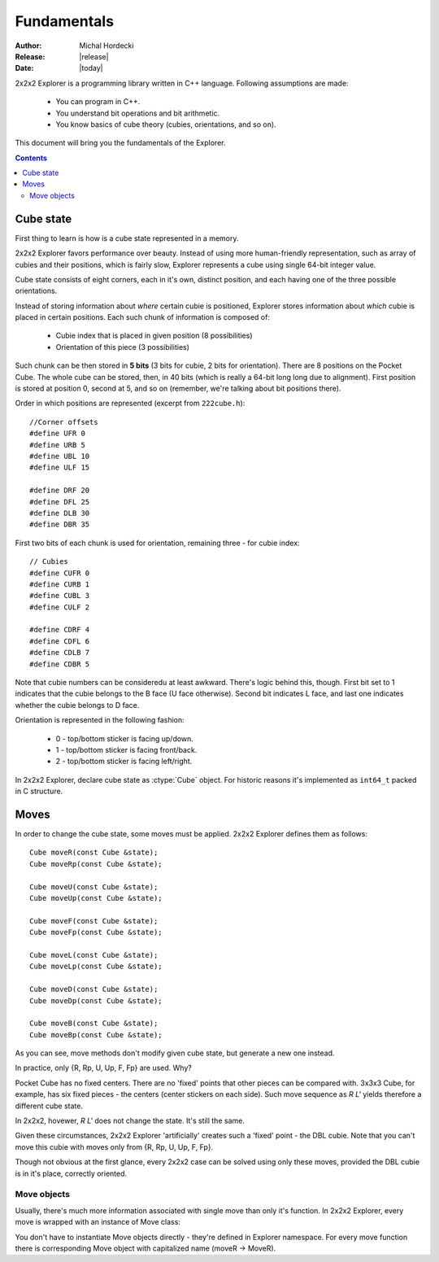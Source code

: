**************
Fundamentals
**************

:Author: Michal Hordecki
:Release: |release|
:Date: |today|

.. _fundamentals:

2x2x2 Explorer is a programming library written in C++ language.
Following assumptions are made:

  * You can program in C++.
  * You understand bit operations and bit arithmetic.
  * You know basics of cube theory (cubies, orientations, and so on).

This document will bring you the fundamentals of the Explorer.

.. contents::


------------
Cube state
------------

First thing to learn is how is a cube state represented in a memory.

2x2x2 Explorer favors performance over beauty. Instead of using more human-friendly representation,
such as array of cubies and their positions, which is fairly slow, Explorer represents a cube using
single 64-bit integer value.

Cube state consists of eight corners, each in it's own, distinct position, and each having one of the
three possible orientations. 

Instead of storing information about *where* certain cubie is positioned, Explorer stores information
about *which* cubie is placed in certain positions. Each such chunk of information is composed of:

  * Cubie index that is placed in given position (8 possibilities)
  * Orientation of this piece (3 possibilities)

Such chunk can be then stored in **5 bits** (3 bits for cubie, 2 bits for orientation). There are
8 positions on the Pocket Cube. The whole cube can be stored, then, in 40 bits (which is really a
64-bit long long due to alignment). First position is stored at position 0, second at 5, and so on
(remember, we're talking about bit positions there).

Order in which positions are represented (excerpt from ``222cube.h``)::

  //Corner offsets
  #define UFR 0
  #define URB 5
  #define UBL 10
  #define ULF 15
  
  #define DRF 20
  #define DFL 25
  #define DLB 30
  #define DBR 35

First two bits of each chunk is used for orientation, remaining three - for cubie index::

  // Cubies
  #define CUFR 0
  #define CURB 1
  #define CUBL 3
  #define CULF 2
  
  #define CDRF 4
  #define CDFL 6
  #define CDLB 7
  #define CDBR 5

Note that cubie numbers can be consideredu at least awkward. There's logic behind
this, though. First bit set to 1 indicates that the cubie belongs to the B face
(U face otherwise). Second bit indicates L face, and last one indicates whether
the cubie belongs to D face.

Orientation is represented in the following fashion:

  + 0 - top/bottom sticker is facing up/down.
  + 1 - top/bottom sticker is facing front/back.
  + 2 - top/bottom sticker is facing left/right.

In 2x2x2 Explorer, declare cube state as :ctype:`Cube` object. For historic reasons it's implemented
as ``int64_t`` packed in C structure.

.. seealso::

  Function :func:`Explorer.strip`
    Prints cube state in human-readable format.

  Function :func:`Explorer.cube_ideal`
    In order to get a representation for the solved state.
  
  Class :mod:`Explorer.Mask`
    Bit operations in easy-to-use object.

-------
Moves
-------

In order to change the cube state, some moves must be applied. 2x2x2 Explorer defines them as follows::

  Cube moveR(const Cube &state);
  Cube moveRp(const Cube &state);
  
  Cube moveU(const Cube &state);
  Cube moveUp(const Cube &state);
  
  Cube moveF(const Cube &state);
  Cube moveFp(const Cube &state);
  
  Cube moveL(const Cube &state);
  Cube moveLp(const Cube &state);
  
  Cube moveD(const Cube &state);
  Cube moveDp(const Cube &state);
  
  Cube moveB(const Cube &state);
  Cube moveBp(const Cube &state);

As you can see, move methods don't modify given cube state, but generate a new one instead.

In practice, only {R, Rp, U, Up, F, Fp} are used. Why?

Pocket Cube has no fixed centers. There are no 'fixed' points that other pieces can be compared with.
3x3x3 Cube, for example, has six fixed pieces - the centers (center stickers on each side). Such move
sequence as *R L'* yields therefore a different cube state.

In 2x2x2, hovewer, *R L'* does not change the state. It's still the same. 

Given these circumstances, 2x2x2 Explorer 'artificially' creates such a 'fixed' point - the DBL cubie.
Note that you can't move this cubie with moves only from {R, Rp, U, Up, F, Fp}. 

Though not obvious at the first glance, every 2x2x2 case can be solved using only these moves, provided
the DBL cubie is in it's place, correctly oriented.

==============
Move objects
==============

Usually, there's much more information associated with single move than only it's function. In 
2x2x2 Explorer, every move is wrapped with an instance of Move class:

.. class:: Move

  .. attribute:: MovePtr fun
    
    Pointer to the move function.

  .. attribute:: const char \*name
    
    String literal, containg a human-readable name of the move.

You don't have to instantiate Move objects directly - they're defined in Explorer namespace.
For every move function there is corresponding Move object with capitalized name (moveR -> MoveR).
